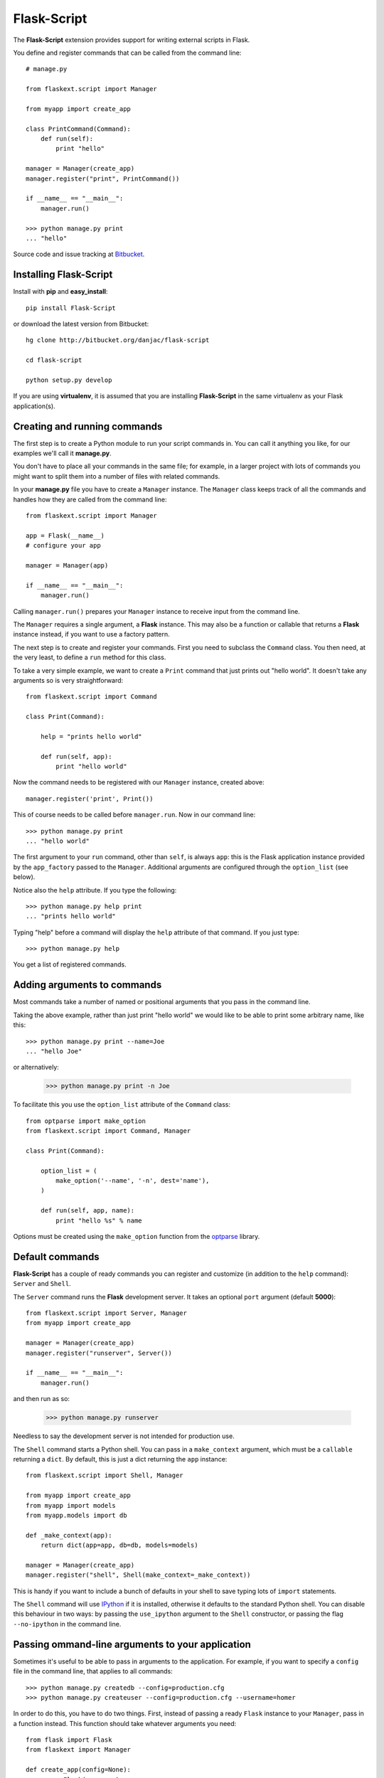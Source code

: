 Flask-Script
======================================

.. module:: Flask-Script

The **Flask-Script** extension provides support for writing external scripts in Flask.

You define and register commands that can be called from the command line::

    # manage.py
    
    from flaskext.script import Manager

    from myapp import create_app

    class PrintCommand(Command):
        def run(self):
            print "hello"

    manager = Manager(create_app)
    manager.register("print", PrintCommand())

    if __name__ == "__main__":
        manager.run()

    >>> python manage.py print
    ... "hello"

Source code and issue tracking at `Bitbucket`_.

Installing Flask-Script
------------------------

Install with **pip** and **easy_install**::

    pip install Flask-Script

or download the latest version from Bitbucket::

    hg clone http://bitbucket.org/danjac/flask-script

    cd flask-script

    python setup.py develop

If you are using **virtualenv**, it is assumed that you are installing **Flask-Script**
in the same virtualenv as your Flask application(s).

Creating and running commands
-----------------------------

The first step is to create a Python module to run your script commands in. You can call it
anything you like, for our examples we'll call it **manage.py**.

You don't have to place all your commands in the same file; for example, in a larger project
with lots of commands you might want to split them into a number of files with related commands.

In your **manage.py** file you have to create a ``Manager`` instance. The ``Manager`` class
keeps track of all the commands and handles how they are called from the command line::

    from flaskext.script import Manager

    app = Flask(__name__)
    # configure your app

    manager = Manager(app)

    if __name__ == "__main__":
        manager.run()

Calling ``manager.run()`` prepares your ``Manager`` instance to receive input from the command line.

The ``Manager`` requires a single argument, a **Flask** instance. This may also be a function or callable
that returns a **Flask** instance instead, if you want to use a factory pattern.

The next step is to create and register your commands. First you need to subclass the ``Command`` class.
You then need, at the very least, to define a ``run`` method for this class.

To take a very simple example, we want to create a ``Print`` command that just prints out "hello world". It 
doesn't take any arguments so is very straightforward::

    from flaskext.script import Command

    class Print(Command):

        help = "prints hello world"

        def run(self, app):
            print "hello world"

Now the command needs to be registered with our ``Manager`` instance, created above::

    manager.register('print', Print())

This of course needs to be called before ``manager.run``. Now in our command line::

    >>> python manage.py print
    ... "hello world"

The first argument to your ``run`` command, other than ``self``, is always ``app``: this is the Flask
application instance provided by the ``app_factory`` passed to the ``Manager``. Additional arguments
are configured through the ``option_list`` (see below).

Notice also the ``help`` attribute. If you type the following::

    >>> python manage.py help print
    ... "prints hello world"

Typing "help" before a command will display the ``help`` attribute of that command. If you just type::

    >>> python manage.py help

You get a list of registered commands.

Adding arguments to commands
----------------------------

Most commands take a number of named or positional arguments that you pass in the command line.

Taking the above example, rather than just print "hello world" we would like to be able to print some
arbitrary name, like this::

    >>> python manage.py print --name=Joe
    ... "hello Joe"

or alternatively:

    >>> python manage.py print -n Joe

To facilitate this you use the ``option_list`` attribute of the ``Command`` class::

    from optparse import make_option
    from flaskext.script import Command, Manager

    class Print(Command):

        option_list = (
            make_option('--name', '-n', dest='name'),
        )

        def run(self, app, name):
            print "hello %s" % name

Options must be created using the ``make_option`` function from the `optparse <http://docs.python.org/library/optparse.html>`_ 
library.

Default commands
----------------

**Flask-Script** has a couple of ready commands you can register and customize (in addition to the ``help`` command): ``Server``
and ``Shell``.

The ``Server`` command runs the **Flask** development server. It takes an optional ``port`` argument (default **5000**)::

    from flaskext.script import Server, Manager
    from myapp import create_app

    manager = Manager(create_app)
    manager.register("runserver", Server())

    if __name__ == "__main__":
        manager.run()

and then run as so:

    >>> python manage.py runserver

Needless to say the development server is not intended for production use.

The ``Shell`` command starts a Python shell. You can pass in a ``make_context`` argument, which must be a ``callable`` returning a ``dict``. By default, this is just a dict returning the ``app`` instance::

    from flaskext.script import Shell, Manager
    
    from myapp import create_app
    from myapp import models
    from myapp.models import db

    def _make_context(app):
        return dict(app=app, db=db, models=models)

    manager = Manager(create_app)
    manager.register("shell", Shell(make_context=_make_context))
    
This is handy if you want to include a bunch of defaults in your shell to save typing lots of ``import`` statements.

The ``Shell`` command will use `IPython <http://ipython.scipy.org/moin/>`_ if it is installed, otherwise it defaults to the standard Python shell. You can disable this behaviour in two ways: by passing the ``use_ipython`` argument to the ``Shell`` constructor, or passing the flag ``--no-ipython`` in the command line. 


Passing ommand-line arguments to your application
-------------------------------------------------

Sometimes it's useful to be able to pass in arguments to the application. For example, if you want to specify a ``config`` file in the command line, that applies to all commands::

    >>> python manage.py createdb --config=production.cfg
    >>> python manage.py createuser --config=production.cfg --username=homer

In order to do this, you have to do two things. First, instead of passing a ready ``Flask`` instance to your ``Manager``, pass in a function instead. This function should take whatever arguments you need::

    from flask import Flask
    from flaskext import Manager

    def create_app(config=None):
        app = Flask(__name__)
        if config:
            app.config.from_pyfile(config)

    
Secondly, you need to pass an ``option_list`` argument to ``Manager``. The ``option_list`` is configured using ``make_option``, same as for ``Command``::

    manager_options = (
        make_option('-c', '--config',
                    dest='config',
                    type='string',
                    default=None),
    )

    manager = Manager(create_app, option_list=manager_options)

The option ``config`` will no be passed to your ``create_app`` function. It will **not** be passed to any of your commands.

API
---

.. module:: flaskext.script

.. _Flask: http://flask.pocoo.org
.. _Bitbucket: http://bitbucket.org/danjac/Flask-Script
